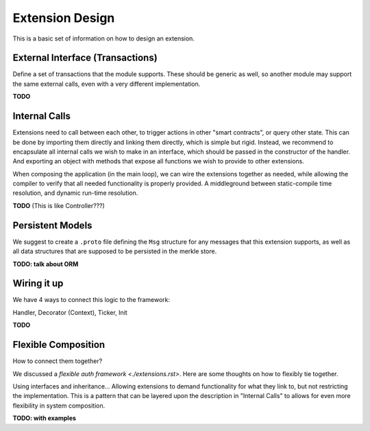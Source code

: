 ----------------
Extension Design
----------------

This is a basic set of information on how to design an extension.

External Interface (Transactions)
=================================

Define a set of transactions that the module supports.
These should be generic as well, so another module may
support the same external calls, even with a very
different implementation.

**TODO**

Internal Calls
==============

Extensions need to call between each other, to trigger actions
in other "smart contracts", or query other state. This can be
done by importing them directly and linking them directly,
which is simple but rigid. Instead, we recommend to encapsulate
all internal calls we wish to make in an interface, which should
be passed in the constructor of the handler. And exporting
an object with methods that expose all functions we wish to
provide to other extensions.

When composing the application (in the main loop), we can
wire the extensions together as needed, while allowing the
compiler to verify that all needed functionality is properly
provided. A middleground between static-compile time resolution,
and dynamic run-time resolution.

**TODO** (This is like Controller???)

Persistent Models
=================

We suggest to create a ``.proto`` file defining the ``Msg`` structure
for any messages that this extension supports, as well as all data
structures that are supposed to be persisted in the merkle store.

**TODO: talk about ORM**

Wiring it up
============

We have 4 ways to connect this logic to the framework:

Handler, Decorator (Context), Ticker, Init

**TODO**

Flexible Composition
====================

How to connect them together?

We discussed a `flexible auth framework <./extensions.rst>`.
Here are some thoughts on how to flexibly tie together.

Using interfaces and inheritance... Allowing extensions to demand
functionality for what they link to, but not restricting the
implementation. This is a pattern that can be layered upon
the description in "Internal Calls" to allows for even more
flexibility in system composition.

**TODO: with examples**


